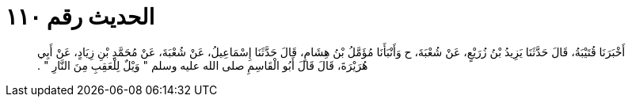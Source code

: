 
= الحديث رقم ١١٠

[quote.hadith]
أَخْبَرَنَا قُتَيْبَةُ، قَالَ حَدَّثَنَا يَزِيدُ بْنُ زُرَيْعٍ، عَنْ شُعْبَةَ، ح وَأَنْبَأَنَا مُؤَمَّلُ بْنُ هِشَامٍ، قَالَ حَدَّثَنَا إِسْمَاعِيلُ، عَنْ شُعْبَةَ، عَنْ مُحَمَّدِ بْنِ زِيَادٍ، عَنْ أَبِي هُرَيْرَةَ، قَالَ قَالَ أَبُو الْقَاسِمِ صلى الله عليه وسلم ‏"‏ وَيْلٌ لِلْعَقِبِ مِنَ النَّارِ ‏"‏ ‏.‏